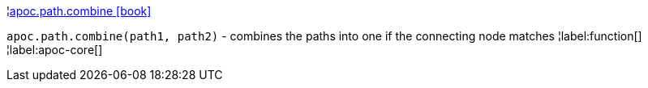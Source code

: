 ¦xref::overview/apoc.path/apoc.path.combine.adoc[apoc.path.combine icon:book[]] +

`apoc.path.combine(path1, path2)` - combines the paths into one if the connecting node matches
¦label:function[]
¦label:apoc-core[]
